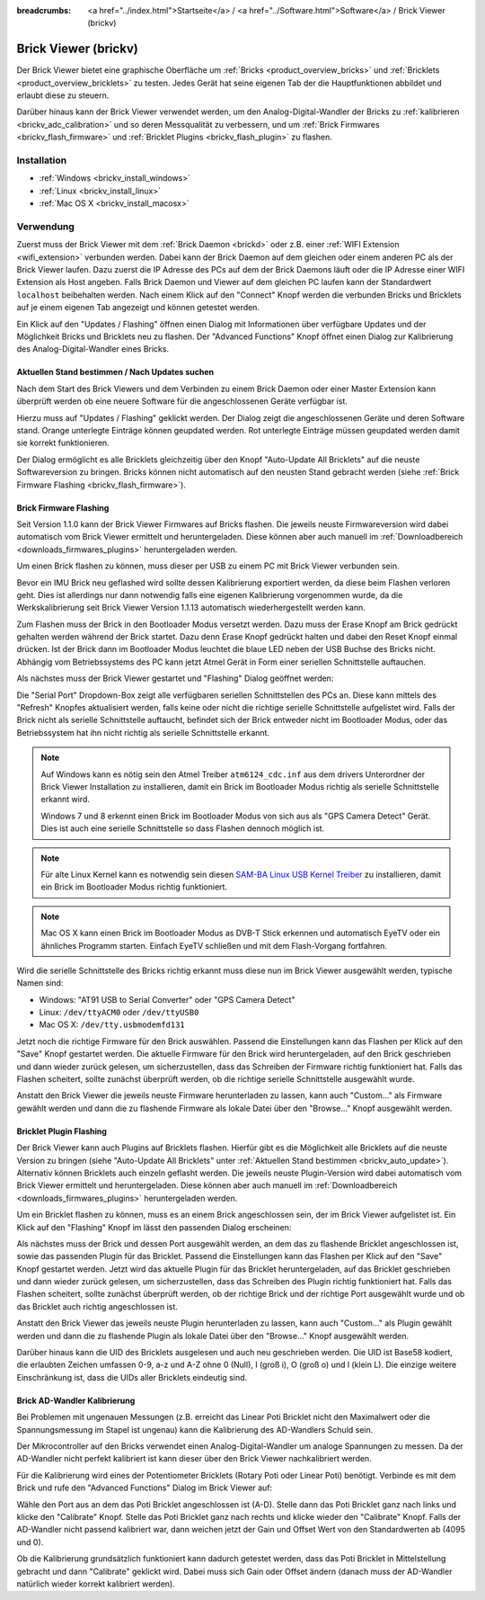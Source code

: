 
:breadcrumbs: <a href="../index.html">Startseite</a> / <a href="../Software.html">Software</a> / Brick Viewer (brickv)

.. _brickv:

Brick Viewer (brickv)
=====================

Der Brick Viewer bietet eine graphische Oberfläche um
:ref:`Bricks <product_overview_bricks>` und
:ref:`Bricklets <product_overview_bricklets>` zu testen. Jedes Gerät hat seine
eigenen Tab der die Hauptfunktionen abbildet und erlaubt diese zu steuern.

Darüber hinaus kann der Brick Viewer verwendet werden, um den
Analog-Digital-Wandler der Bricks zu :ref:`kalibrieren <brickv_adc_calibration>`
und so deren Messqualität zu verbessern, und um
:ref:`Brick Firmwares <brickv_flash_firmware>` und
:ref:`Bricklet Plugins <brickv_flash_plugin>` zu flashen.


.. _brickv_installation:

Installation
------------

* :ref:`Windows <brickv_install_windows>`
* :ref:`Linux <brickv_install_linux>`
* :ref:`Mac OS X <brickv_install_macosx>`


Verwendung
----------

Zuerst muss der Brick Viewer mit dem :ref:`Brick Daemon <brickd>` oder z.B. einer
:ref:`WIFI Extension <wifi_extension>` verbunden werden. Dabei kann der Brick
Daemon auf dem gleichen oder einem anderen PC als der Brick Viewer laufen.
Dazu zuerst die IP Adresse des PCs auf dem der Brick Daemons läuft oder die IP
Adresse einer WIFI Extension als Host angeben. Falls Brick Daemon und Viewer
auf dem gleichen PC laufen kann der Standardwert ``localhost`` beibehalten werden.
Nach einem Klick auf den "Connect" Knopf werden die verbunden Bricks und
Bricklets auf je einem eigenen Tab angezeigt und können getestet werden.

.. image:: /Images/Screenshots/brickv_setup_tab_small.jpg
   :scale: 100 %
   :alt: Brickv (Setup Tab)
   :align: center
   :target: ../_images/Screenshots/brickv_setup_tab.jpg

Ein Klick auf den "Updates / Flashing" öffnen einen Dialog mit Informationen
über verfügbare Updates und der Möglichkeit Bricks und Bricklets
neu zu flashen. Der "Advanced Functions" Knopf öffnet einen Dialog zur 
Kalibrierung des Analog-Digital-Wandler eines Bricks.


.. _brickv_auto_update:

Aktuellen Stand bestimmen / Nach Updates suchen
^^^^^^^^^^^^^^^^^^^^^^^^^^^^^^^^^^^^^^^^^^^^^^^

Nach dem Start des Brick Viewers und dem Verbinden zu einem
Brick Daemon oder einer Master Extension kann überprüft werden ob
eine neuere Software für die angeschlossenen Geräte verfügbar ist.

Hierzu muss auf "Updates / Flashing" geklickt werden. Der Dialog
zeigt die angeschlossenen Geräte und deren Software stand. Orange
unterlegte Einträge können geupdated werden. Rot unterlegte Einträge
müssen geupdated werden damit sie korrekt funktionieren.

.. image:: /Images/Screenshots/brickv_auto_update_small.jpg
   :scale: 100 %
   :alt: Brickv (Updates)
   :align: center
   :target: ../_images/Screenshots/brickv_auto_update.jpg

Der Dialog ermöglicht es alle Bricklets gleichzeitig über den Knopf 
"Auto-Update All Bricklets" auf die neuste Softwareversion zu bringen.
Bricks können nicht automatisch auf den neusten Stand gebracht werden
(siehe :ref:`Brick Firmware Flashing <brickv_flash_firmware>`). 


.. _brickv_flash_firmware:

Brick Firmware Flashing
^^^^^^^^^^^^^^^^^^^^^^^

Seit Version 1.1.0 kann der Brick Viewer Firmwares auf Bricks flashen. Die
jeweils neuste Firmwareversion wird dabei automatisch vom Brick Viewer
ermittelt und heruntergeladen. Diese können aber auch manuell im
:ref:`Downloadbereich <downloads_firmwares_plugins>` heruntergeladen werden.

Um einen Brick flashen zu können, muss dieser per USB zu einem PC mit
Brick Viewer verbunden sein.

Bevor ein IMU Brick neu geflashed wird sollte dessen Kalibrierung exportiert
werden, da diese beim Flashen verloren geht. Dies ist allerdings nur dann
notwendig falls eine eigenen Kalibrierung vorgenommen wurde, da die
Werkskalibrierung seit Brick Viewer Version 1.1.13 automatisch wiederhergestellt
werden kann.

Zum Flashen muss der Brick in den Bootloader Modus versetzt werden. Dazu muss
der Erase Knopf am Brick gedrückt gehalten werden während der Brick startet.
Dazu denn Erase Knopf gedrückt halten und dabei den Reset Knopf einmal
drücken. Ist der Brick dann im Bootloader
Modus leuchtet die blaue LED neben der USB Buchse des Bricks nicht. Abhängig vom
Betriebssystems des PC kann jetzt Atmel Gerät in Form einer seriellen
Schnittstelle auftauchen.

Als nächstes muss der Brick Viewer gestartet und "Flashing" Dialog geöffnet
werden:

.. image:: /Images/Screenshots/brickv_flashing_firmware_small.jpg
   :scale: 100 %
   :alt: Brickv (Brick Firmware)
   :align: center
   :target: ../_images/Screenshots/brickv_flashing_firmware.jpg

Die "Serial Port" Dropdown-Box zeigt alle verfügbaren seriellen Schnittstellen
des PCs an. Diese kann mittels des "Refresh" Knopfes aktualisiert werden, falls
keine oder nicht die richtige serielle Schnittstelle aufgelistet wird. Falls
der Brick nicht als serielle Schnittstelle auftaucht, befindet sich der Brick
entweder nicht im Bootloader Modus, oder das Betriebssystem hat ihn nicht
richtig als serielle Schnittstelle erkannt.

.. note::
 Auf Windows kann es nötig sein den Atmel Treiber ``atm6124_cdc.inf`` aus dem
 drivers Unterordner der Brick Viewer Installation zu installieren, damit ein
 Brick im Bootloader Modus richtig als serielle Schnittstelle erkannt wird.

 Windows 7 und 8 erkennt einen Brick im Bootloader Modus von sich aus als "GPS
 Camera  Detect" Gerät. Dies ist auch eine serielle Schnittstelle so dass Flashen
 dennoch möglich ist.

.. note::
 Für alte Linux Kernel kann es notwendig sein diesen
 `SAM-BA Linux USB Kernel Treiber <http://www.embedded-it.de/en/microcontroller/eNet-sam7X.php>`__
 zu installieren, damit ein Brick im Bootloader Modus richtig funktioniert.

.. note::
 Mac OS X kann einen Brick im Bootloader Modus as DVB-T Stick erkennen und
 automatisch EyeTV oder ein ähnliches Programm starten. Einfach EyeTV schließen
 und mit dem Flash-Vorgang fortfahren.

Wird die serielle Schnittstelle des Bricks richtig erkannt muss diese nun im
Brick Viewer ausgewählt werden, typische Namen sind:

* Windows: "AT91 USB to Serial Converter" oder "GPS Camera Detect"
* Linux: ``/dev/ttyACM0`` oder ``/dev/ttyUSB0``
* Mac OS X: ``/dev/tty.usbmodemfd131``

Jetzt noch die richtige Firmware für den Brick auswählen.
Passend die Einstellungen kann das Flashen per Klick auf den "Save" Knopf
gestartet werden. Die aktuelle Firmware für den Brick wird heruntergeladen,
auf den Brick geschrieben und dann wieder zurück gelesen, um sicherzustellen,
dass das Schreiben der Firmware richtig funktioniert hat. Falls das Flashen
scheitert, sollte zunächst überprüft werden, ob die richtige serielle
Schnittstelle ausgewählt wurde.

Anstatt den Brick Viewer die jeweils neuste Firmware herunterladen zu lassen,
kann auch "Custom..." als Firmware gewählt werden und dann die zu flashende
Firmware als lokale Datei über den "Browse..." Knopf ausgewählt werden.


.. _brickv_flash_plugin:

Bricklet Plugin Flashing
^^^^^^^^^^^^^^^^^^^^^^^^

Der Brick Viewer kann auch Plugins auf Bricklets flashen.
Hierfür gibt es die Möglichkeit alle Bricklets auf die neuste Version zu 
bringen (siehe "Auto-Update All Bricklets" unter 
:ref:`Aktuellen Stand bestimmen <brickv_auto_update>`). Alternativ können
Bricklets auch einzeln geflasht werden. Die
jeweils neuste Plugin-Version wird dabei automatisch vom Brick Viewer
ermittelt und heruntergeladen. Diese können aber auch manuell im
:ref:`Downloadbereich <downloads_firmwares_plugins>` heruntergeladen werden.

Um ein Bricklet flashen zu können, muss es an einem Brick angeschlossen sein,
der im Brick Viewer aufgelistet ist. Ein Klick auf den "Flashing" Knopf im
lässt den passenden Dialog erscheinen:

.. image:: /Images/Screenshots/brickv_flashing_plugin_small.jpg
   :scale: 100 %
   :alt: Brickv (Bricklet Plugin)
   :align: center
   :target: ../_images/Screenshots/brickv_flashing_plugin.jpg

Als nächstes muss der Brick und dessen Port ausgewählt werden, an dem das zu
flashende Bricklet angeschlossen ist, sowie das passenden Plugin für das
Bricklet. Passend die Einstellungen kann das Flashen per Klick auf den "Save" Knopf
gestartet werden. Jetzt wird das aktuelle Plugin für das Bricklet heruntergeladen,
auf das Bricklet geschrieben und dann wieder zurück gelesen, um sicherzustellen,
dass das Schreiben des Plugin richtig funktioniert hat. Falls das Flashen
scheitert, sollte zunächst überprüft werden, ob der richtige Brick und der
richtige Port ausgewählt wurde und ob das Bricklet auch richtig angeschlossen ist.

Anstatt den Brick Viewer das jeweils neuste Plugin herunterladen zu lassen,
kann auch "Custom..." als Plugin gewählt werden und dann die zu flashende
Plugin als lokale Datei über den "Browse..." Knopf ausgewählt werden.

Darüber hinaus kann die UID des Bricklets ausgelesen und auch neu geschrieben
werden. Die UID ist Base58 kodiert, die erlaubten Zeichen umfassen
0-9, a-z und A-Z ohne 0 (Null), I (groß i), O (groß o) und l (klein L).
Die einzige weitere Einschränkung ist, dass die UIDs aller Bricklets eindeutig
sind.


.. _brickv_adc_calibration:

Brick AD-Wandler Kalibrierung
^^^^^^^^^^^^^^^^^^^^^^^^^^^^^

Bei Problemen mit ungenauen Messungen (z.B. erreicht das Linear Poti Bricklet
nicht den Maximalwert oder die Spannungsmessung im Stapel ist ungenau) kann
die Kalibrierung des AD-Wandlers Schuld sein.

Der Mikrocontroller auf den Bricks verwendet einen Analog-Digital-Wandler um
analoge Spannungen zu messen. Da der AD-Wandler nicht perfekt kalibriert ist
kann dieser über den Brick Viewer nachkalibriert werden.

Für die Kalibrierung wird eines der Potentiometer Bricklets (Rotary Poti
oder Linear Poti) benötigt. Verbinde es mit dem Brick und rufe den
"Advanced Functions" Dialog im Brick Viewer auf:

.. image:: /Images/Screenshots/brickv_advanced_functions_calibrate_small.jpg
   :scale: 100 %
   :alt: Brickv (AD-Wandler Kalibrierung)
   :align: center
   :target: ../_images/Screenshots/brickv_advanced_functions_calibrate.jpg

Wähle den Port aus an dem das Poti Bricklet angeschlossen ist (A-D).
Stelle dann das Poti Bricklet ganz nach links und klicke den "Calibrate" Knopf.
Stelle das Poti Bricklet ganz nach rechts und klicke wieder den "Calibrate"
Knopf. Falls der AD-Wandler nicht passend kalibriert war, dann weichen jetzt der
Gain und Offset Wert von den Standardwerten ab (4095 und 0).

Ob die Kalibrierung grundsätzlich funktioniert kann dadurch getestet werden,
dass das Poti Bricklet in Mittelstellung gebracht und dann "Calibrate" geklickt
wird. Dabei muss sich Gain oder Offset ändern (danach muss der AD-Wandler
natürlich wieder korrekt kalibriert werden).

